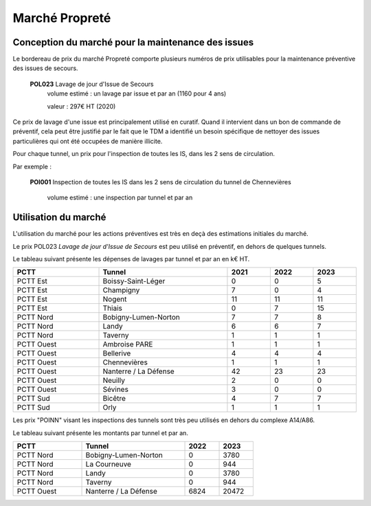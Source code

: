Marché Propreté
=================
Conception du marché pour la maintenance des issues
""""""""""""""""""""""""""""""""""""""""""""""""""""
Le bordereau de prix du marché Propreté comporte plusieurs numéros de prix utilisables pour la maintenance préventive des issues de secours.


  **POL023** Lavage de jour d'Issue de Secours	
    volume estimé : un lavage par issue et par an (1160 pour 4 ans)

    valeur : 297€ HT (2020)

Ce prix de lavage d'une issue est principalement utilisé en curatif. Quand il intervient dans un bon de commande de préventif, cela peut être justifié par le fait que le TDM a identifié un besoin spécifique de nettoyer des issues particulières qui ont été occupées de manière illicite.


Pour chaque tunnel, un prix pour l'inspection de toutes les IS, dans les 2 sens de circulation. 

Par exemple :

  **POI001** Inspection de toutes les IS dans les 2 sens de circulation du tunnel de Chennevières

    volume estimé : une inspection par tunnel et par an


Utilisation du marché
"""""""""""""""""""""""
L'utilisation du marché pour les actions préventives est très en deçà des estimations initiales du marché.

Le prix POL023 *Lavage de jour d'Issue de Secours*	est peu utilisé en préventif, en dehors de quelques tunnels.

Le tableau suivant présente les dépenses de lavages par tunnel et par an en k€ HT.

.. csv-table::
   :header: PCTT,Tunnel,2021,2022,2023
   :widths: 20, 30, 10,10,10
   :width: 100%

    PCTT Est,Boissy-Saint-Léger,0,0,5
    PCTT Est,Champigny,7,0,4
    PCTT Est,Nogent,11,11,11
    PCTT Est,Thiais,0,7,15
    PCTT Nord,Bobigny-Lumen-Norton,7,7,8
    PCTT Nord,Landy,6,6,7
    PCTT Nord,Taverny,1,1,1
    PCTT Ouest,Ambroise PARE,1,1,1
    PCTT Ouest,Bellerive,4,4,4
    PCTT Ouest,Chennevières,1,1,1
    PCTT Ouest,Nanterre / La Défense,42,23,23
    PCTT Ouest,Neuilly,2,0,0
    PCTT Ouest,Sévines,3,0,0
    PCTT Sud,Bicêtre,4,7,7
    PCTT Sud,Orly,1,1,1

Les prix "POINN" visant les inspections des tunnels sont très peu utilisés en dehors du complexe A14/A86.

Le tableau suivant présente les montants par tunnel et par an.

.. csv-table::
   :header: PCTT,Tunnel,2022,2023
   :widths: 20, 30, 10,10
   :width: 70%

    PCTT Nord,Bobigny-Lumen-Norton,0,3780
    PCTT Nord,La Courneuve,0,944
    PCTT Nord,Landy,0,3780
    PCTT Nord,Taverny,0,944
    PCTT Ouest,Nanterre / La Défense,6824,20472




